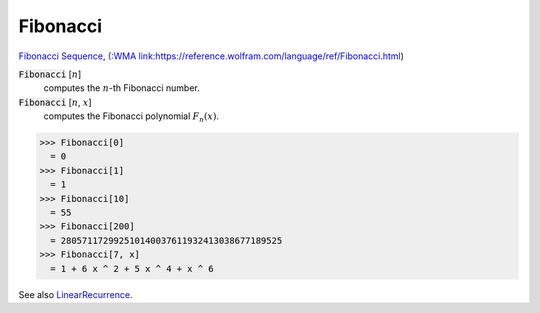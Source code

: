 Fibonacci
=========

`Fibonacci Sequence <https://en.wikipedia.org/wiki/Fibonacci_sequence>`_, `(:WMA link:https://reference.wolfram.com/language/ref/Fibonacci.html <(:WMA link:https://reference.wolfram.com/language/ref/Fibonacci.html>`_)


:code:`Fibonacci` [:math:`n`]
    computes the :math:`n`-th Fibonacci number.

:code:`Fibonacci` [:math:`n`, :math:`x`]
    computes the Fibonacci polynomial :math:`F_n(x)`.





>>> Fibonacci[0]
  = 0
>>> Fibonacci[1]
  = 1
>>> Fibonacci[10]
  = 55
>>> Fibonacci[200]
  = 280571172992510140037611932413038677189525
>>> Fibonacci[7, x]
  = 1 + 6 x ^ 2 + 5 x ^ 4 + x ^ 6

See also `LinearRecurrence </doc/reference-of-built-in-symbols/integer-functions/recurrence-and-sum-functions/linearrecurrence>`_.